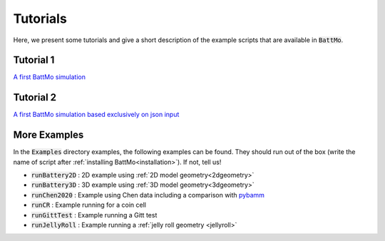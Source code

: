 Tutorials
=========

Here, we present some tutorials and give a short description of the example scripts that are available in :code:`BattMo`.

   

Tutorial 1
----------

`A first BattMo simulation <publishedExamples/battMoTutorial.html>`_

   .. image:: img/battMoTutorial.png
              :width: 80%

Tutorial 2
----------

`A first BattMo simulation based exclusively on json input <publishedExamples/runJsonScript.html>`_


More Examples
-------------

In the :code:`Examples` directory examples, the following examples can be found. They should run out of the box (write
the name of script after :ref:`installing BattMo<installation>`). If not, tell us!

- :code:`runBattery2D` : 2D example using :ref:`2D model geometry<2dgeometry>`
- :code:`runBattery3D` : 3D example using :ref:`3D model geometry<3dgeometry>`
- :code:`runChen2020` : Example using Chen data including a comparison with `pybamm <https://www.pybamm.org/>`_
- :code:`runCR` : Example running for a coin cell
- :code:`runGittTest` : Example running a Gitt test
- :code:`runJellyRoll` : Example running a :ref:`jelly roll geometry <jellyroll>`
